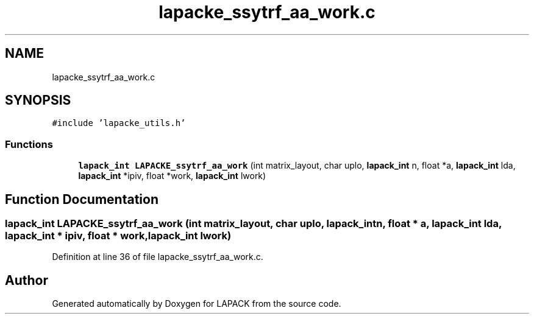 .TH "lapacke_ssytrf_aa_work.c" 3 "Tue Nov 14 2017" "Version 3.8.0" "LAPACK" \" -*- nroff -*-
.ad l
.nh
.SH NAME
lapacke_ssytrf_aa_work.c
.SH SYNOPSIS
.br
.PP
\fC#include 'lapacke_utils\&.h'\fP
.br

.SS "Functions"

.in +1c
.ti -1c
.RI "\fBlapack_int\fP \fBLAPACKE_ssytrf_aa_work\fP (int matrix_layout, char uplo, \fBlapack_int\fP n, float *a, \fBlapack_int\fP lda, \fBlapack_int\fP *ipiv, float *work, \fBlapack_int\fP lwork)"
.br
.in -1c
.SH "Function Documentation"
.PP 
.SS "\fBlapack_int\fP LAPACKE_ssytrf_aa_work (int matrix_layout, char uplo, \fBlapack_int\fP n, float * a, \fBlapack_int\fP lda, \fBlapack_int\fP * ipiv, float * work, \fBlapack_int\fP lwork)"

.PP
Definition at line 36 of file lapacke_ssytrf_aa_work\&.c\&.
.SH "Author"
.PP 
Generated automatically by Doxygen for LAPACK from the source code\&.
